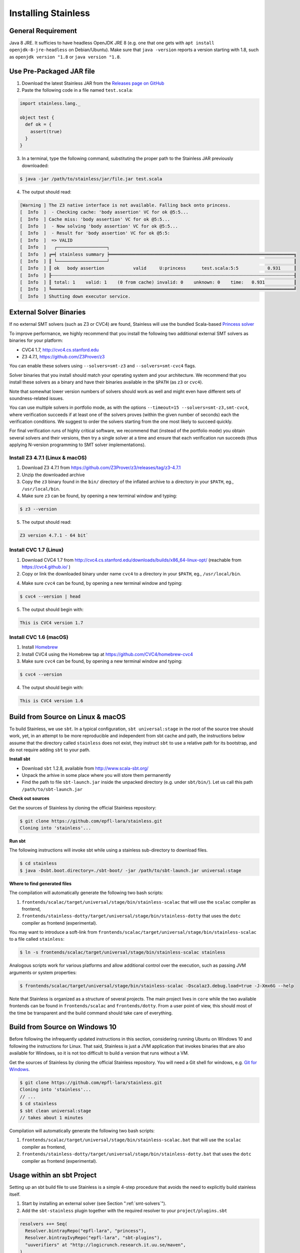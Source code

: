 .. _installation:

Installing Stainless
====================

General Requirement
-------------------

Java 8 JRE. It sufficies to have headless OpenJDK JRE 8 (e.g. one that one gets with ``apt install openjdk-8-jre-headless`` on Debian/Ubuntu). Make sure that ``java -version`` reports a version starting with 1.8, such as ``openjdk version "1.8`` or ``java version "1.8``.


Use Pre-Packaged JAR file
-------------------------

1. Download the latest Stainless JAR from the `Releases page on GitHub <https://github.com/epfl-lara/stainless/releases>`_

2. Paste the following code in a file named ``test.scala``:

.. code-block:: scala

  import stainless.lang._

  object test {
    def ok = {
      assert(true)
    }
  }

3. In a terminal, type the following command, substituting the proper path to the Stainless JAR previously downloaded:

.. code-block:: bash

  $ java -jar /path/to/stainless/jar/file.jar test.scala

4. The output should read:

.. code-block:: text

  [Warning ] The Z3 native interface is not available. Falling back onto princess.
  [  Info  ]  - Checking cache: 'body assertion' VC for ok @5:5...
  [  Info  ] Cache miss: 'body assertion' VC for ok @5:5...
  [  Info  ]  - Now solving 'body assertion' VC for ok @5:5...
  [  Info  ]  - Result for 'body assertion' VC for ok @5:5:
  [  Info  ]  => VALID
  [  Info  ]   ┌───────────────────┐
  [  Info  ] ╔═╡ stainless summary ╞══════════════════════════════════════════════════════════════════════╗
  [  Info  ] ║ └───────────────────┘                                                                      ║
  [  Info  ] ║ ok   body assertion           valid     U:princess      test.scala:5:5           0.931     ║
  [  Info  ] ╟┄┄┄┄┄┄┄┄┄┄┄┄┄┄┄┄┄┄┄┄┄┄┄┄┄┄┄┄┄┄┄┄┄┄┄┄┄┄┄┄┄┄┄┄┄┄┄┄┄┄┄┄┄┄┄┄┄┄┄┄┄┄┄┄┄┄┄┄┄┄┄┄┄┄┄┄┄┄┄┄┄┄┄┄┄┄┄┄┄┄┄┄╢
  [  Info  ] ║ total: 1    valid: 1    (0 from cache) invalid: 0    unknown: 0    time:   0.931           ║
  [  Info  ] ╚════════════════════════════════════════════════════════════════════════════════════════════╝
  [  Info  ] Shutting down executor service.

.. _smt-solvers:

External Solver Binaries
------------------------

If no external SMT solvers (such as Z3 or CVC4) are found, Stainless will use the bundled Scala-based `Princess solver <http://www.philipp.ruemmer.org/princess.shtml>`_ 

To improve performance, we highly recommend that you install the following two additional external SMT solvers as binaries for your platform:

* CVC4 1.7, http://cvc4.cs.stanford.edu
* Z3 4.7.1, https://github.com/Z3Prover/z3

You can enable these solvers using ``--solvers=smt-z3`` and ``--solvers=smt-cvc4`` flags.

Solver binaries that you install should match your operating system and your architecture. We recommend that you install these solvers as a binary and have their binaries available in the ``$PATH`` (as ``z3`` or ``cvc4``).

Note that somewhat lower version numbers of solvers should work as well and might even have different sets of soundness-related issues.

You can use multiple solvers in portfolio mode, as with the options ``--timeout=15 --solvers=smt-z3,smt-cvc4``, where verification succeeds if at least one of the solvers proves (within the given number of seconds) each the verification conditions. We suggest to order the solvers starting from the one most likely to succeed quickly.

For final verification runs of highly critical software, we recommend that (instead of the portfolio mode) you obtain several solvers and their versions, then try a single solver at a time and ensure that each verification run succeeds (thus applying N-version programming to SMT solver implementations).

Install Z3 4.7.1 (Linux & macOS)
~~~~~~~~~~~~~~~~~~~~~~~~~~~~~~~~

1. Download Z3 4.7.1 from https://github.com/Z3Prover/z3/releases/tag/z3-4.7.1
2. Unzip the downloaded archive
3. Copy the ``z3`` binary found in the ``bin/`` directory of the inflated archive to a directory in your ``$PATH``, eg., ``/usr/local/bin``.
4. Make sure ``z3`` can be found, by opening a new terminal window and typing:

.. code-block:: bash

  $ z3 --version

5. The output should read:

.. code-block:: text

  Z3 version 4.7.1 - 64 bit`


Install CVC 1.7 (Linux)
~~~~~~~~~~~~~~~~~~~~~~~

1. Download CVC4 1.7 from http://cvc4.cs.stanford.edu/downloads/builds/x86_64-linux-opt/ (reachable from https://cvc4.github.io/ )

2. Copy or link the downloaded binary under name ``cvc4`` to a directory in your ``$PATH``, eg., ``/usr/local/bin``.

4. Make sure ``cvc4`` can be found, by opening a new terminal window and typing:

.. code-block:: bash

  $ cvc4 --version | head

5. The output should begin with:

.. code-block:: text

  This is CVC4 version 1.7

Install CVC 1.6 (macOS)
~~~~~~~~~~~~~~~~~~~~~~~

1. Install `Homebrew <https://brew.sh>`_
2. Install CVC4 using the Homebrew tap at https://github.com/CVC4/homebrew-cvc4
3. Make sure ``cvc4`` can be found, by opening a new terminal window and typing:

.. code-block:: bash

  $ cvc4 --version

4. The output should begin with:

.. code-block:: text

  This is CVC4 version 1.6


Build from Source on Linux & macOS
----------------------------------

To build Stainless, we use ``sbt``. In a typical configuration, ``sbt universal:stage`` in the root of the source tree should work, yet, 
in an attempt to be more reproducible and independent from sbt cache and path, the instructions below assume that the directory called ``stainless`` does not exist, they instruct ``sbt`` to use a relative path for its bootstrap, and do not require adding ``sbt`` to your path.

**Install sbt**

* Download ``sbt`` 1.2.8, available from http://www.scala-sbt.org/
* Unpack the arhive in some place where you will store them permanently
* Find the path to file ``sbt-launch.jar`` inside the unpacked directory (e.g. under ``sbt/bin/``). Let us call this path ``/path/to/sbt-launch.jar``

**Check out sources**

Get the sources of Stainless by cloning the official Stainless repository:

.. code-block:: bash

  $ git clone https://github.com/epfl-lara/stainless.git
  Cloning into 'stainless'...  

**Run sbt**

The following instructions will invoke sbt while using a stainless sub-directory to download files. 

.. code-block:: bash

  $ cd stainless
  $ java -Dsbt.boot.directory=./sbt-boot/ -jar /path/to/sbt-launch.jar universal:stage

**Where to find generated files**

The compilation will automatically generate the following two bash scripts:

1. ``frontends/scalac/target/universal/stage/bin/stainless-scalac`` that will use the ``scalac`` compiler as frontend,
2. ``frontends/stainless-dotty/target/universal/stage/bin/stainless-dotty`` that uses the ``dotc`` compiler as frontend (experimental).

You may want to introduce a soft-link from ``frontends/scalac/target/universal/stage/bin/stainless-scalac`` to a file called ``stainless``:

.. code-block:: bash

  $ ln -s frontends/scalac/target/universal/stage/bin/stainless-scalac stainless

Analogous scripts work for various platforms and allow additional control over the execution, such as
passing JVM arguments or system properties:

.. code-block:: bash

  $ frontends/scalac/target/universal/stage/bin/stainless-scalac -Dscalaz3.debug.load=true -J-Xmx6G --help

Note that Stainless is organized as a structure of several
projects. The main project lives in ``core`` while the two available
frontends can be found in ``frontends/scalac`` and ``frontends/dotty``.
From a user point of view, this should most of
the time be transparent and the build command should take
care of everything.

Build from Source on Windows 10
-------------------------------

Before following the infrequently updated instructions in this section, considering running Ubuntu on Windows 10  and following the instructions for Linux. That said, Stainless is just a JVM application that invokes binaries that are also available for Windows, so it is not too difficult to build a version that runs without a VM.

Get the sources of Stainless by cloning the official Stainless
repository. You will need a Git shell for windows, e.g. 
`Git for Windows <https://git-for-windows.github.io/>`_.

.. code-block:: bash

  $ git clone https://github.com/epfl-lara/stainless.git
  Cloning into 'stainless'...
  // ...
  $ cd stainless
  $ sbt clean universal:stage
  // takes about 1 minutes
 
Compilation will automatically generate the following two bash scripts:

1. ``frontends/scalac/target/universal/stage/bin/stainless-scalac.bat`` that will use the ``scalac`` compiler as frontend,
2. ``frontends/stainless-dotty/target/universal/stage/bin/stainless-dotty.bat`` that uses the ``dotc`` compiler as frontend (experimental).

Usage within an sbt Project
---------------------------

Setting up an sbt build file to use Stainless is a simple 4-step procedure that avoids the need to explicitly build stainless itself.

1. Start by installing an external solver (see Section ":ref:`smt-solvers`").

2. Add the ``sbt-stainless`` plugin together with the required resolver to your ``project/plugins.sbt``

.. code-block:: scala

   resolvers ++= Seq(
     Resolver.bintrayRepo("epfl-lara", "princess"),
     Resolver.bintrayIvyRepo("epfl-lara", "sbt-plugins"),
     "uuverifiers" at "http://logicrunch.research.it.uu.se/maven",
   )

   addSbtPlugin("ch.epfl.lara" % "sbt-stainless" % "<insert-version>")

Check the `sbt-stainless bintray repository <https://bintray.com/epfl-lara/sbt-plugins/sbt-stainless>`_ for the available versions.

3. In your project's build file, enable the ``StainlessPlugin`` on the modules that should be verified by stainless. Below is an example:

.. code-block:: scala

  // build.sbt
  lazy val algorithm = project
    .in(file("algorithm"))
    .enablePlugins(StainlessPlugin) // <-- Enabling stainless verification on this module!
    .settings(...)

Note that if you are using ``.scala`` build files you need to use the fully qualified name ``ch.epfl.lara.sbt.stainless.StainlessPlugin``. Also, because stainless accepts a subset of the Scala language, you may need to refactor your build a bit and code to successfully use stainless on a module.

4. After modifying the build, type ``reload`` if inside the sbt interactive shell. From now on, when executing ``compile`` on a module where the ``StainlessPlugin`` is enabled, stainless will check your Scala code and report errors in the shell (just like any other error that would be reported during compilation).

That's all there is to it. However, the ``sbt-stainless`` plugin is a more recent addition to stainless compared to command-line script. It has seen less testing in the field and currently has the following limitations:

* No incremental compilation support. All sources (included the stainless-library sources) are recompiled at every ``compile`` execution.ub

* The plugin *does not* support Scala 3 (dotty). To track sbt support in dotty you can follow `issue #178 <https://github.com/epfl-lara/stainless/issues/178>`_.

Also, note that the plugin offers a ``stainlessEnabled`` setting that can help experimenting with stainless. The ``stainlessEnabled`` setting is set to ``true`` by default, but you can flip the flag to false by typing ``set every stainlessEnabled := false`` while inside the sbt interactive shell.

Running Tests
-------------

Stainless comes with a test suite. Use the following commands to
invoke different test suites:

.. code-block:: bash

  $ sbt test
  $ sbt it:test

It's also possible to run tests in isolation, for example, the following command runs ``Extraction`` tests on all files in ``termination/looping``:

.. code-block:: bash

  $ sbt 'it:testOnly *ExtractionSuite* -- -z "in termination/looping"'

Building Stainless Documentation
--------------------------------

Stainless documentation is available at https://epfl-lara.github.io/stainless/ .
To build the documentation locally, you will need Sphinx (
http://sphinx-doc.org/ ), a restructured text toolkit that
was originally developed to support Python documentation.

* On Ubuntu 18, you can use ``sudo apt install sphinx-common``

After installing sphinx, run ``sbt previewSite``. This will generate the documentation and open a browser.

The documentation resides in the ``core/src/sphinx/`` directory and can also be alternatively built without ``sbt``, using the provided ``Makefile``. To do this, in a Linux shell go to the directory ``core/src/sphinx/``,
type ``make html``, and open in your web browser the generated top-level local HTML file, by default stored in 
``src/sphinx/_build/html/index.html``. Also, you can open the ``*.rst`` documentation files in a text editor, as they are human-readable in their source form as well.


